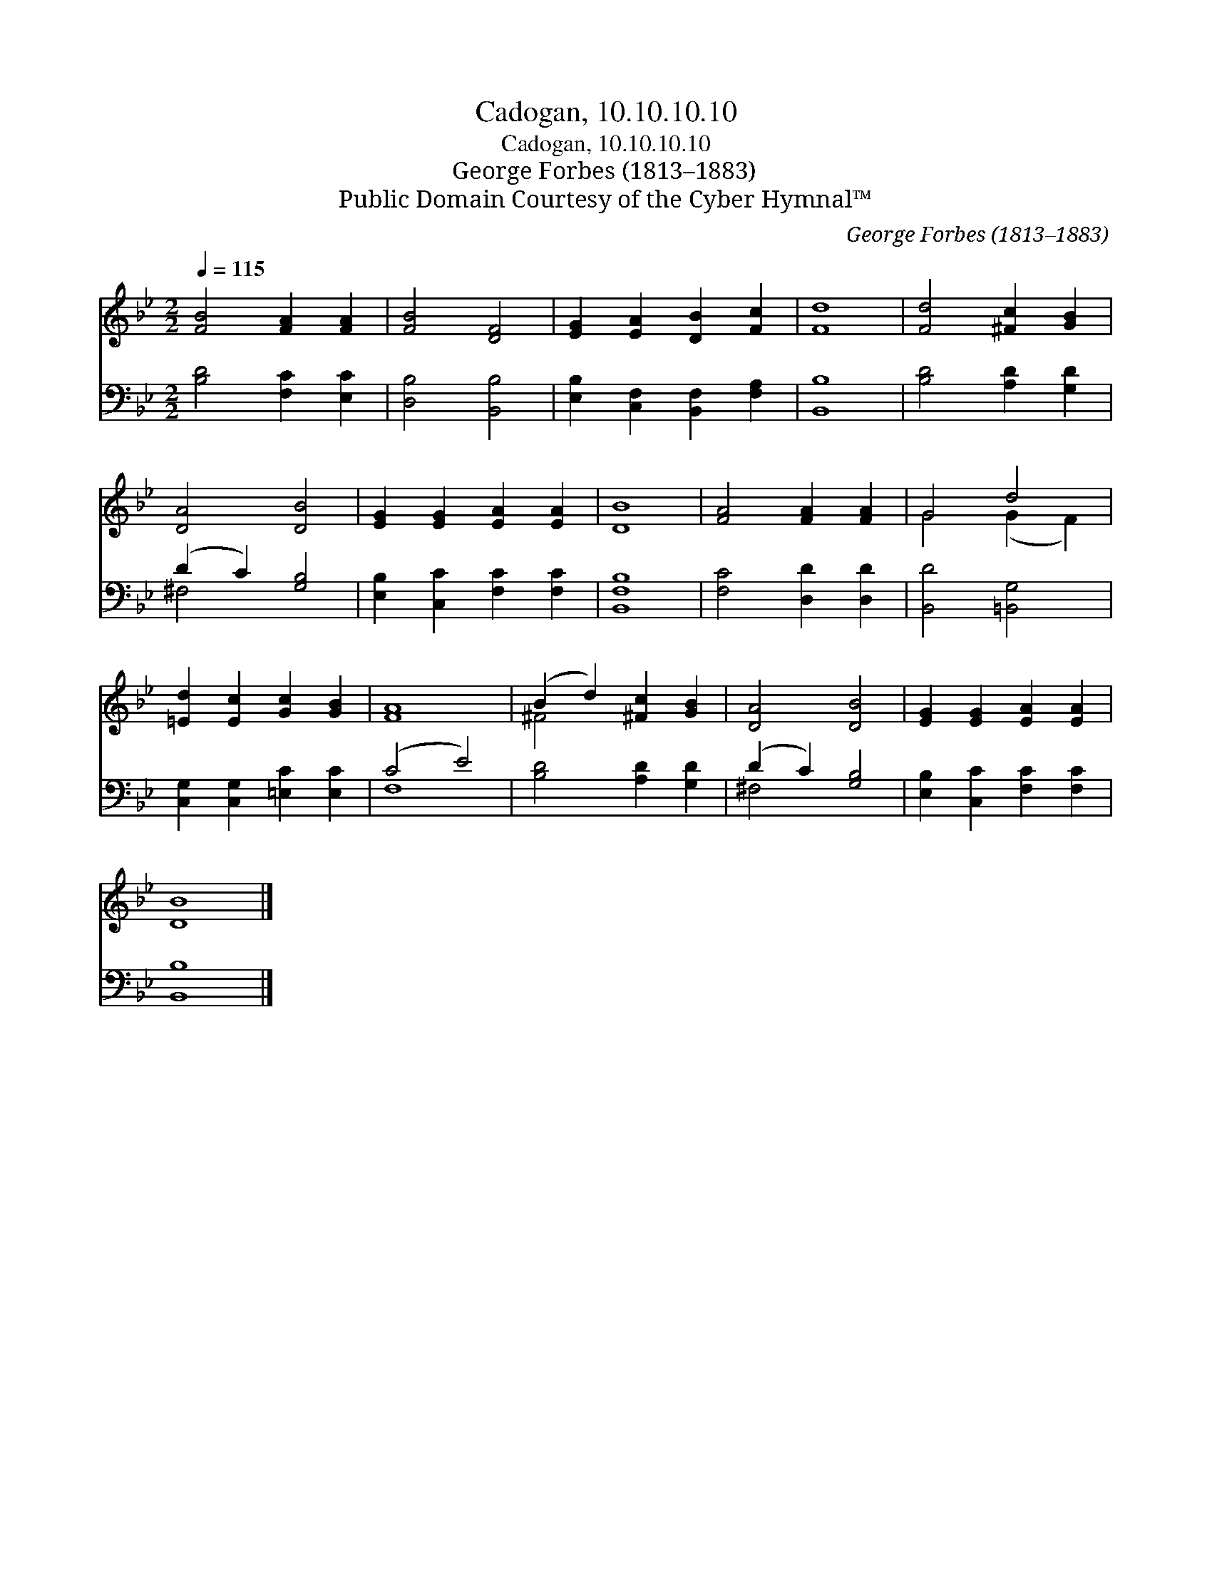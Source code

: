 X:1
T:Cadogan, 10.10.10.10
T:Cadogan, 10.10.10.10
T:George Forbes (1813–1883)
T:Public Domain Courtesy of the Cyber Hymnal™
C:George Forbes (1813–1883)
Z:Public Domain
Z:Courtesy of the Cyber Hymnal™
%%score ( 1 2 ) ( 3 4 )
L:1/8
Q:1/4=115
M:2/2
K:Bb
V:1 treble 
V:2 treble 
V:3 bass 
V:4 bass 
V:1
 [FB]4 [FA]2 [FA]2 | [FB]4 [DF]4 | [EG]2 [EA]2 [DB]2 [Fc]2 | [Fd]8 | [Fd]4 [^Fc]2 [GB]2 | %5
 [DA]4 [DB]4 | [EG]2 [EG]2 [EA]2 [EA]2 | [DB]8 | [FA]4 [FA]2 [FA]2 | G4 d4 | %10
 [=Ed]2 [Ec]2 [Gc]2 [GB]2 | [FA]8 | (B2 d2) [^Fc]2 [GB]2 | [DA]4 [DB]4 | [EG]2 [EG]2 [EA]2 [EA]2 | %15
 [DB]8 |] %16
V:2
 x8 | x8 | x8 | x8 | x8 | x8 | x8 | x8 | x8 | G4 (G2 F2) | x8 | x8 | ^F4 x4 | x8 | x8 | x8 |] %16
V:3
 [B,D]4 [F,C]2 [E,C]2 | [D,B,]4 [B,,B,]4 | [E,B,]2 [C,F,]2 [B,,F,]2 [F,A,]2 | [B,,B,]8 | %4
 [B,D]4 [A,D]2 [G,D]2 | (D2 C2) [G,B,]4 | [E,B,]2 [C,C]2 [F,C]2 [F,C]2 | [B,,F,B,]8 | %8
 [F,C]4 [D,D]2 [D,D]2 | [B,,D]4 [=B,,G,]4 | [C,G,]2 [C,G,]2 [=E,C]2 [E,C]2 | (C4 E4) | %12
 [B,D]4 [A,D]2 [G,D]2 | (D2 C2) [G,B,]4 | [E,B,]2 [C,C]2 [F,C]2 [F,C]2 | [B,,B,]8 |] %16
V:4
 x8 | x8 | x8 | x8 | x8 | ^F,4 x4 | x8 | x8 | x8 | x8 | x8 | F,8 | x8 | ^F,4 x4 | x8 | x8 |] %16

